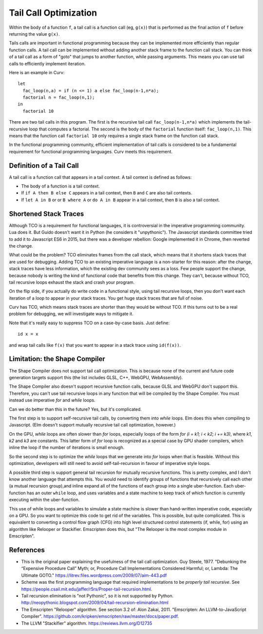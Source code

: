 Tail Call Optimization
======================
Within the body of a function ``f``,
a tail call is a function call (eg, ``g(x)``)
that is performed as the final action of ``f``
before returning the value ``g(x)``.

Tails calls are important in functional programming
because they can be implemented more efficiently than
regular function calls. A tail call can be implemented without
adding another stack frame to the function call stack.
You can think of a tail call as a form of "goto" that jumps to
another function, while passing arguments.
This means you can use tail calls to efficiently implement iteration.

Here is an example in Curv::

  let
    fac_loop(n,a) = if (n <= 1) a else fac_loop(n-1,n*a);
    factorial n = fac_loop(n,1);
  in
    factorial 10

There are two tail calls in this program.
The first is the recursive tail call ``fac_loop(n-1,n*a)``
which implements the tail-recursive loop that computes a factorial.
The second is the body of the ``factorial`` function itself: ``fac_loop(n,1)``.
This means that the function call ``factorial 10`` only requires a single stack
frame on the function call stack.

In the functional programming community,
efficient implementation of tail calls is considered to be a fundamental requirement
for functional programming languages.
Curv meets this requirement.

Definition of a Tail Call
-------------------------
A tail call is a function call that appears in a tail context.
A tail context is defined as follows:

* The body of a function is a tail context.
* If ``if A then B else C`` appears in a tail context,
  then ``B`` and ``C`` are also tail contexts.
* If ``let A in B`` or or ``B where A`` or ``do A in B``
  appear in a tail context, then ``B`` is also a tail context.

Shortened Stack Traces
----------------------
Although TCO is a requirement for functional languages, it is controversial
in the imperative programming community. Lua does it. But Guido doesn't want it in Python
(he considers it "unpythonic"). The Javascript standards committee tried to add it to Javascript ES6
in 2015, but there was a developer rebellion: Google implemented it in Chrome, then reverted the change.

What could be the problem?
TCO eliminates frames from the call stack, which means that it shortens stack traces
that are used for debugging. Adding TCO to an existing imperative language is a non-starter
for this reason: after the change, stack traces have less information, which the existing dev
community sees as a loss. Few people support the change, because nobody is writing
the kind of functional code that benefits from this change. They can't, because without TCO, tail recursive
loops exhaust the stack and crash your program.

On the flip side, if you actually do write code in a functional style, using tail recursive
loops, then you don't want each iteration of a loop to appear in your stack traces.
You get huge stack traces that are full of noise.

Curv has TCO, which means stack traces are shorter than they would be without TCO.
If this turns out to be a real problem for debugging,
we will investigate ways to mitigate it.

Note that it's really easy to suppress TCO on a case-by-case basis.
Just define::

  id x = x

and wrap tail calls like ``f(x)`` that you want to appear in a stack trace
using ``id(f(x))``.

Limitation: the Shape Compiler
------------------------------
The Shape Compiler does not support tail call optimization.
This is because none of the current and future code generation targets
support this (the list includes GLSL, C++, WebGPU, WebAssembly).

The Shape Compiler also doesn't support recursive function calls,
because GLSL and WebGPU don't support this. Therefore, you can't use
tail recursive loops in any function that will be compiled by the Shape
Compiler. You must instead use imperative `for` and `while` loops.

Can we do better than this in the future? Yes, but it's complicated.

The first step is to support self-recursive tail calls, by converting
them into `while` loops. Elm does this when compiling to Javascript.
(Elm doesn't support mutually recursive tail call optimization, however.)

On the GPU, `while` loops are often slower than `for` loops, especially
loops of the form `for (i = k1; i < k2; i += k3)`,
where `k1`, `k2` and `k3` are constants. This latter form of `for` loop
is recognized as a special case by GPU shader compilers, which inline the
loop if the number of iterations is small enough.

So the second step is to optimize the `while` loops that we generate into
`for` loops when that is feasible. Without this optimization, developers will
still need to avoid self-tail-recursion in favour of imperative style loops.

A possible third step is support general tail recursion for mutually recursive functions.
This is pretty complex, and I don't know another language that attempts this.
You would need to identify groups of functions that recursively call each other
(a mutual recursion group),and inline expand all of the functions of each group into
a single uber-function. Each uber-function has an outer ``while`` loop,
and uses variables and a state machine to keep track of which function
is currently executing within the uber-function.

This use of while loops and variables to simulate a state machine is slower
than hand-written imperative code, especially on a GPU.
So you want to optimize this code to get rid of the variables.
This is possible, but quite complicated.
This is equivalent to converting a control flow graph (CFG) into high level
structured control statements (if, while, for) using an algorithm like Relooper or Stackifier.
Emscripten does this, but "The Relooper is the most complex module in Emscripten".

References
----------
* This is the original paper explaining the usefulness of the tail call optimization.
  Guy Steele, 1977.
  "Debunking the “Expensive Procedure Call” Myth; or, Procedure Call Implementations Considered Harmful; or, Lambda: The Ultimate GOTO."
  `<https://litrev.files.wordpress.com/2009/07/aim-443.pdf>`_
* Scheme was the first programming language that required implementations to be *properly tail recursive*.
  See `<https://people.csail.mit.edu/jaffer/r5rs/Proper-tail-recursion.html>`_.
* Tail recursion elimination is "not Pythonic", so it is not supported by Python.
  `<http://neopythonic.blogspot.com/2009/04/tail-recursion-elimination.html>`_
* The Emscripten "Relooper" algorithm. See section 3.2 of:
  Alon Zakai, 2011.
  "Emscripten: An LLVM-to-JavaScript Compiler".
  `<https://github.com/kripken/emscripten/raw/master/docs/paper.pdf>`_.
* The LLVM "Stackifier" algorithm.
  `<https://reviews.llvm.org/D12735>`_

